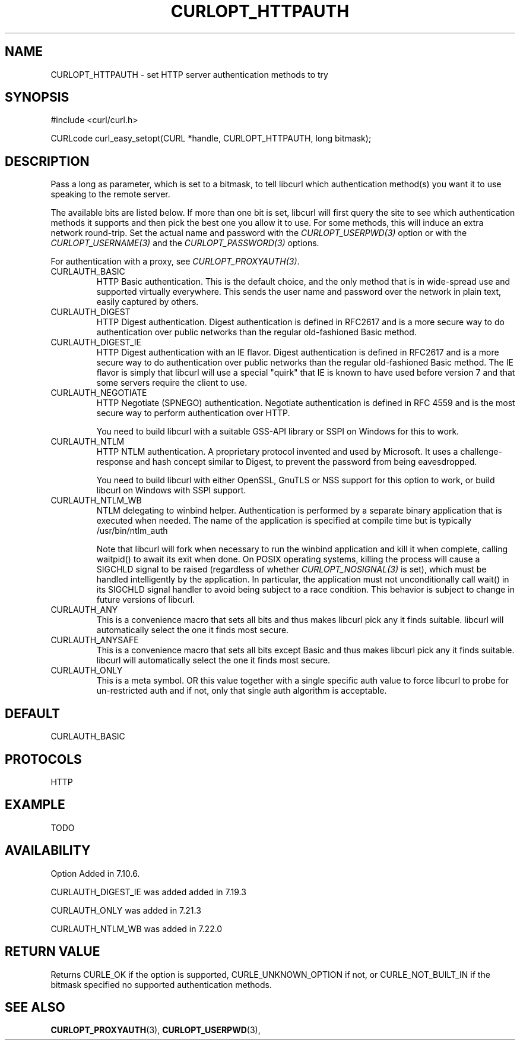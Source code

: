 .\" **************************************************************************
.\" *                                  _   _ ____  _
.\" *  Project                     ___| | | |  _ \| |
.\" *                             / __| | | | |_) | |
.\" *                            | (__| |_| |  _ <| |___
.\" *                             \___|\___/|_| \_\_____|
.\" *
.\" * Copyright (C) 1998 - 2014, Daniel Stenberg, <daniel@haxx.se>, et al.
.\" *
.\" * This software is licensed as described in the file COPYING, which
.\" * you should have received as part of this distribution. The terms
.\" * are also available at http://curl.haxx.se/docs/copyright.html.
.\" *
.\" * You may opt to use, copy, modify, merge, publish, distribute and/or sell
.\" * copies of the Software, and permit persons to whom the Software is
.\" * furnished to do so, under the terms of the COPYING file.
.\" *
.\" * This software is distributed on an "AS IS" basis, WITHOUT WARRANTY OF ANY
.\" * KIND, either express or implied.
.\" *
.\" **************************************************************************
.\"
.TH CURLOPT_HTTPAUTH 3 "2 Aug 2014" "libcurl 7.38.0" "curl_easy_setopt options"
.SH NAME
CURLOPT_HTTPAUTH \- set HTTP server authentication methods to try
.SH SYNOPSIS
.nf
#include <curl/curl.h>

CURLcode curl_easy_setopt(CURL *handle, CURLOPT_HTTPAUTH, long bitmask);
.SH DESCRIPTION
Pass a long as parameter, which is set to a bitmask, to tell libcurl which
authentication method(s) you want it to use speaking to the remote server.

The available bits are listed below. If more than one bit is set, libcurl will
first query the site to see which authentication methods it supports and then
pick the best one you allow it to use. For some methods, this will induce an
extra network round-trip. Set the actual name and password with the
\fICURLOPT_USERPWD(3)\fP option or with the \fICURLOPT_USERNAME(3)\fP and the
\fICURLOPT_PASSWORD(3)\fP options.

For authentication with a proxy, see \fICURLOPT_PROXYAUTH(3)\fP.

.IP CURLAUTH_BASIC
HTTP Basic authentication. This is the default choice, and the only method
that is in wide-spread use and supported virtually everywhere. This sends
the user name and password over the network in plain text, easily captured by
others.
.IP CURLAUTH_DIGEST
HTTP Digest authentication.  Digest authentication is defined in RFC2617 and
is a more secure way to do authentication over public networks than the
regular old-fashioned Basic method.
.IP CURLAUTH_DIGEST_IE
HTTP Digest authentication with an IE flavor.  Digest authentication is
defined in RFC2617 and is a more secure way to do authentication over public
networks than the regular old-fashioned Basic method. The IE flavor is simply
that libcurl will use a special "quirk" that IE is known to have used before
version 7 and that some servers require the client to use.
.IP CURLAUTH_NEGOTIATE
HTTP Negotiate (SPNEGO) authentication. Negotiate authentication is defined
in RFC 4559 and is the most secure way to perform authentication over HTTP.

You need to build libcurl with a suitable GSS-API library or SSPI on Windows
for this to work.
.IP CURLAUTH_NTLM
HTTP NTLM authentication. A proprietary protocol invented and used by
Microsoft. It uses a challenge-response and hash concept similar to Digest, to
prevent the password from being eavesdropped.

You need to build libcurl with either OpenSSL, GnuTLS or NSS support for this
option to work, or build libcurl on Windows with SSPI support.
.IP CURLAUTH_NTLM_WB
NTLM delegating to winbind helper. Authentication is performed by a separate
binary application that is executed when needed. The name of the application
is specified at compile time but is typically /usr/bin/ntlm_auth

Note that libcurl will fork when necessary to run the winbind application and
kill it when complete, calling waitpid() to await its exit when done. On POSIX
operating systems, killing the process will cause a SIGCHLD signal to be
raised (regardless of whether \fICURLOPT_NOSIGNAL(3)\fP is set), which must be
handled intelligently by the application. In particular, the application must
not unconditionally call wait() in its SIGCHLD signal handler to avoid being
subject to a race condition.  This behavior is subject to change in future
versions of libcurl.
.IP CURLAUTH_ANY
This is a convenience macro that sets all bits and thus makes libcurl pick any
it finds suitable. libcurl will automatically select the one it finds most
secure.
.IP CURLAUTH_ANYSAFE
This is a convenience macro that sets all bits except Basic and thus makes
libcurl pick any it finds suitable. libcurl will automatically select the one
it finds most secure.
.IP CURLAUTH_ONLY
This is a meta symbol. OR this value together with a single specific auth
value to force libcurl to probe for un-restricted auth and if not, only that
single auth algorithm is acceptable.
.SH DEFAULT
CURLAUTH_BASIC
.SH PROTOCOLS
HTTP
.SH EXAMPLE
TODO
.SH AVAILABILITY
Option Added in 7.10.6.

CURLAUTH_DIGEST_IE was added added in 7.19.3

CURLAUTH_ONLY was added in 7.21.3

CURLAUTH_NTLM_WB was added in 7.22.0
.SH RETURN VALUE
Returns CURLE_OK if the option is supported, CURLE_UNKNOWN_OPTION if not, or
CURLE_NOT_BUILT_IN if the bitmask specified no supported authentication
methods.
.SH "SEE ALSO"
.BR CURLOPT_PROXYAUTH "(3), " CURLOPT_USERPWD "(3), "
